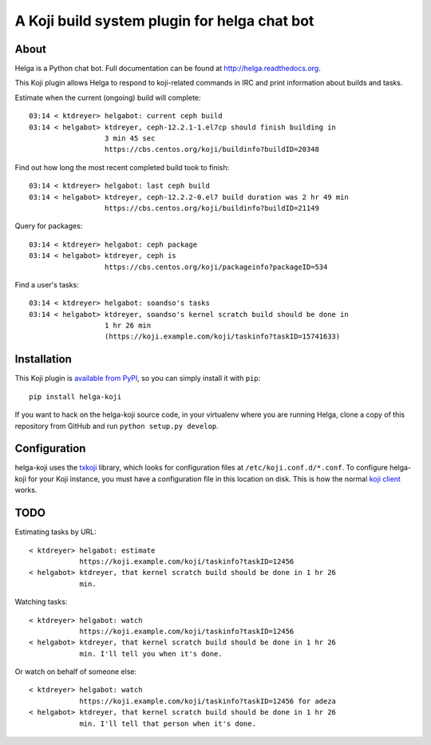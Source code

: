 A Koji build system plugin for helga chat bot
==============================================

About
-----

Helga is a Python chat bot. Full documentation can be found at
http://helga.readthedocs.org.

This Koji plugin allows Helga to respond to koji-related commands in IRC
and print information about builds and tasks.

Estimate when the current (ongoing) build will complete::

  03:14 < ktdreyer> helgabot: current ceph build
  03:14 < helgabot> ktdreyer, ceph-12.2.1-1.el7cp should finish building in
                    3 min 45 sec
                    https://cbs.centos.org/koji/buildinfo?buildID=20348

Find out how long the most recent completed build took to finish::

  03:14 < ktdreyer> helgabot: last ceph build
  03:14 < helgabot> ktdreyer, ceph-12.2.2-0.el7 build duration was 2 hr 49 min
                    https://cbs.centos.org/koji/buildinfo?buildID=21149

Query for packages::

  03:14 < ktdreyer> helgabot: ceph package
  03:14 < helgabot> ktdreyer, ceph is
                    https://cbs.centos.org/koji/packageinfo?packageID=534

Find a user's tasks::

  03:14 < ktdreyer> helgabot: soandso's tasks
  03:14 < helgabot> ktdreyer, soandso's kernel scratch build should be done in
                    1 hr 26 min
                    (https://koji.example.com/koji/taskinfo?taskID=15741633)

Installation
------------
This Koji plugin is `available from PyPI
<https://pypi.python.org/pypi/helga-koji>`_, so you can simply install
it with ``pip``::

  pip install helga-koji

If you want to hack on the helga-koji source code, in your virtualenv
where you are running Helga, clone a copy of this repository from GitHub and
run
``python setup.py develop``.

Configuration
-------------

helga-koji uses the `txkoji <https://pypi.python.org/pypi/txkoji>`_ library,
which looks for configuration files at ``/etc/koji.conf.d/*.conf``. To
configure helga-koji for your Koji instance, you must have a configuration file
in this location on disk. This is how the normal `koji client
<https://pypi.python.org/pypi/koji>`_ works.

TODO
----

Estimating tasks by URL::

  < ktdreyer> helgabot: estimate
              https://koji.example.com/koji/taskinfo?taskID=12456
  < helgabot> ktdreyer, that kernel scratch build should be done in 1 hr 26
              min.

Watching tasks::

  < ktdreyer> helgabot: watch
              https://koji.example.com/koji/taskinfo?taskID=12456
  < helgabot> ktdreyer, that kernel scratch build should be done in 1 hr 26
              min. I'll tell you when it's done.

Or watch on behalf of someone else::

  < ktdreyer> helgabot: watch
              https://koji.example.com/koji/taskinfo?taskID=12456 for adeza
  < helgabot> ktdreyer, that kernel scratch build should be done in 1 hr 26
              min. I'll tell that person when it's done.
